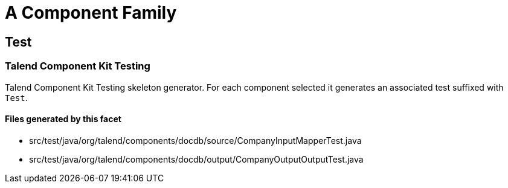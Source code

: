 = A Component Family

== Test

=== Talend Component Kit Testing

Talend Component Kit Testing skeleton generator. For each component selected it generates an associated test suffixed with `Test`.

==== Files generated by this facet

- src/test/java/org/talend/components/docdb/source/CompanyInputMapperTest.java
- src/test/java/org/talend/components/docdb/output/CompanyOutputOutputTest.java


